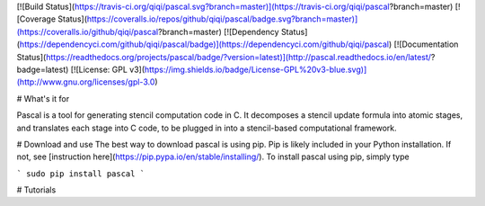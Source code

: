 [![Build Status](https://travis-ci.org/qiqi/pascal.svg?branch=master)](https://travis-ci.org/qiqi/pascal?branch=master)
[![Coverage Status](https://coveralls.io/repos/github/qiqi/pascal/badge.svg?branch=master)](https://coveralls.io/github/qiqi/pascal?branch=master)
[![Dependency Status](https://dependencyci.com/github/qiqi/pascal/badge)](https://dependencyci.com/github/qiqi/pascal)
[![Documentation Status](https://readthedocs.org/projects/pascal/badge/?version=latest)](http://pascal.readthedocs.io/en/latest/?badge=latest)
[![License: GPL v3](https://img.shields.io/badge/License-GPL%20v3-blue.svg)](http://www.gnu.org/licenses/gpl-3.0)


# What's it for                                                                 

Pascal is a tool for generating stencil computation code in C.
It decomposes a stencil update formula into atomic stages, and translates
each stage into C code, to be plugged in into a stencil-based computational
framework.

# Download and use
The best way to download pascal is using pip. Pip is likely included in
your Python installation. If not, see [instruction
here](https://pip.pypa.io/en/stable/installing/). To install pascal
using pip, simply type

```
sudo pip install pascal
```

# Tutorials




